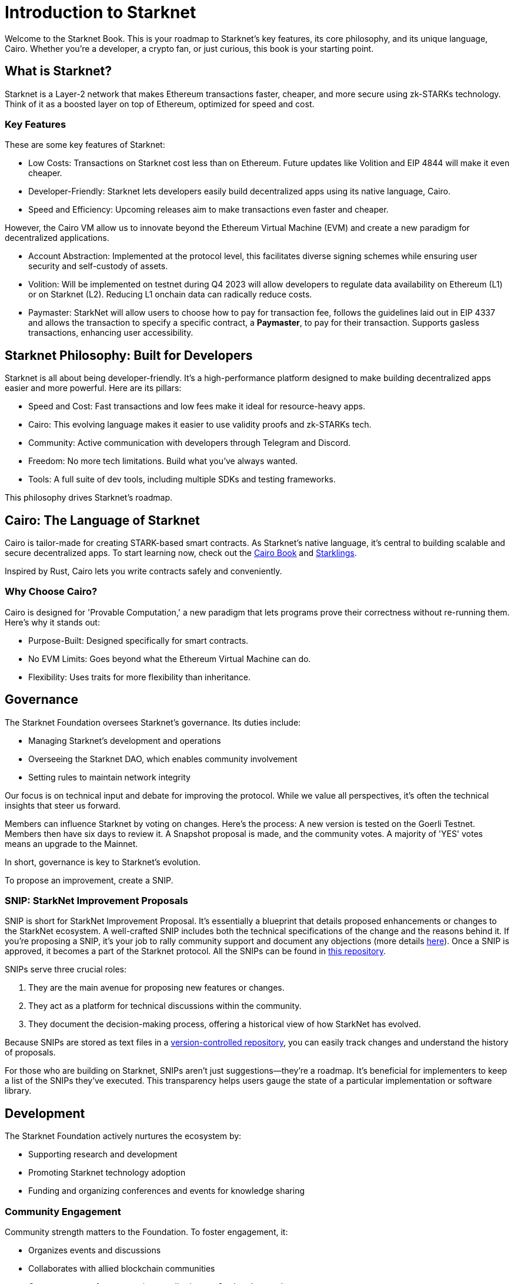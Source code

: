 [id="introduction"]

= Introduction to Starknet

Welcome to the Starknet Book. This is your roadmap to Starknet's key features, its core philosophy, and its unique language, Cairo. Whether you're a developer, a crypto fan, or just curious, this book is your starting point.

== What is Starknet?

Starknet is a Layer-2 network that makes Ethereum transactions faster, cheaper, and more secure using zk-STARKs technology. Think of it as a boosted layer on top of Ethereum, optimized for speed and cost.

=== Key Features

These are some key features of Starknet:

* Low Costs: Transactions on Starknet cost less than on Ethereum. Future updates like Volition and EIP 4844 will make it even cheaper.
* Developer-Friendly: Starknet lets developers easily build decentralized apps using its native language, Cairo.
* Speed and Efficiency: Upcoming releases aim to make transactions even faster and cheaper.

However, the Cairo VM allow us to innovate beyond the Ethereum Virtual Machine (EVM) and create a new paradigm for decentralized applications.

* Account Abstraction: Implemented at the protocol level, this facilitates diverse signing schemes while ensuring user security and self-custody of assets.
* Volition: Will be implemented on testnet during Q4 2023 will allow developers to regulate data availability on Ethereum (L1) or on Starknet (L2). Reducing L1 onchain data can radically reduce costs.
* Paymaster: StarkNet will allow users to choose how to pay for transaction fee, follows the guidelines laid out in EIP 4337 and allows the transaction to specify a specific contract, a *Paymaster*, to pay for their transaction. Supports gasless transactions, enhancing user accessibility.

== Starknet Philosophy: Built for Developers

Starknet is all about being developer-friendly. It's a high-performance platform designed to make building decentralized apps easier and more powerful. Here are its pillars:

* Speed and Cost: Fast transactions and low fees make it ideal for resource-heavy apps.
* Cairo: This evolving language makes it easier to use validity proofs and zk-STARKs tech.
* Community: Active communication with developers through Telegram and Discord.
* Freedom: No more tech limitations. Build what you've always wanted.
* Tools: A full suite of dev tools, including multiple SDKs and testing frameworks.

This philosophy drives Starknet's roadmap.

== Cairo: The Language of Starknet

Cairo is tailor-made for creating STARK-based smart contracts. As Starknet’s native language, it’s central to building scalable and secure decentralized apps. To start learning now, check out the https://cairo-book.github.io/[Cairo Book] and https://github.com/shramee/starklings-cairo1[Starklings].

Inspired by Rust, Cairo lets you write contracts safely and conveniently.

=== Why Choose Cairo?

Cairo is designed for 'Provable Computation,' a new paradigm that lets programs prove their correctness without re-running them. Here’s why it stands out:

* Purpose-Built: Designed specifically for smart contracts.
* No EVM Limits: Goes beyond what the Ethereum Virtual Machine can do.
* Flexibility: Uses traits for more flexibility than inheritance.

== Governance

The Starknet Foundation oversees Starknet’s governance. Its duties include:

* Managing Starknet’s development and operations
* Overseeing the Starknet DAO, which enables community involvement
* Setting rules to maintain network integrity

Our focus is on technical input and debate for improving the protocol. While we value all perspectives, it's often the technical insights that steer us forward.

Members can influence Starknet by voting on changes. Here’s the process: A new version is tested on the Goerli Testnet. Members then have six days to review it. A Snapshot proposal is made, and the community votes. A majority of 'YES' votes means an upgrade to the Mainnet.

In short, governance is key to Starknet’s evolution.

To propose an improvement, create a SNIP.

=== SNIP: StarkNet Improvement Proposals

SNIP is short for StarkNet Improvement Proposal. It's essentially a blueprint that details proposed enhancements or changes to the StarkNet ecosystem. A well-crafted SNIP includes both the technical specifications of the change and the reasons behind it. If you're proposing a SNIP, it's your job to rally community support and document any objections (more details https://community.starknet.io/t/draft-simp-1-simp-purpose-and-guidelines/1197#what-is-a-snip-2[here]). Once a SNIP is approved, it becomes a part of the Starknet protocol. All the SNIPs can be found in https://github.com/starknet-io/SNIPs[this repository].

SNIPs serve three crucial roles:

1. They are the main avenue for proposing new features or changes.
2. They act as a platform for technical discussions within the community.
3. They document the decision-making process, offering a historical view of how StarkNet has evolved.

Because SNIPs are stored as text files in a https://github.com/starknet-io/SNIPs[version-controlled repository], you can easily track changes and understand the history of proposals.

For those who are building on Starknet, SNIPs aren't just suggestions—they're a roadmap. It's beneficial for implementers to keep a list of the SNIPs they've executed. This transparency helps users gauge the state of a particular implementation or software library.

== Development

The Starknet Foundation actively nurtures the ecosystem by:

* Supporting research and development
* Promoting Starknet technology adoption
* Funding and organizing conferences and events for knowledge sharing

=== Community Engagement

Community strength matters to the Foundation. To foster engagement, it:

* Organizes events and discussions
* Collaborates with allied blockchain communities
* Creates avenues for community contributions to Starknet’s growth

== What is Starkware?

Starkware, founded in 2018, focuses on zk-STARK technology. Its key products include:

* StarkEx: A Layer 2 solution on Ethereum, efficient through STARK proofs
* Cairo: An open-source language for efficient, scalable computation in decentralized apps (https://github.com/starkware-libs/cairo/tree/73c3ed0a1af65f53490866426ae49360b2304374[see repo])

Starknet, its latest project, aims for community-driven evolution under the Starknet Foundation’s governance.

== Learning Resources

For deeper insights into Starknet and Cairo:

* https://book.starknet.io[The Starknet Book]: For mastering Starknet
* https://cairo-book.github.io/[The Cairo Book]: For mastering Cairo
* https://github.com/shramee/starklings-cairo1[Starklings]: Practical tutorials and examples

== Conclusion

Starknet offers scalable, secure, and cost-effective decentralized apps, backed by zk-STARKs technology. It’s not just the tech; Starknet puts emphasis on empowering its developer community with robust tools and resources. This book aims to guide all those keen to explore Starknet’s technologies and philosophies.
